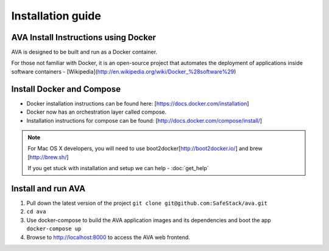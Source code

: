 Installation guide
==================

.. _install:

AVA Install Instructions using Docker
-------------------------------------

AVA is designed to be built and run as a Docker container.

For those not familiar with Docker, it is an open-source project that
automates the deployment of applications inside software containers -
[Wikipedia](http://en.wikipedia.org/wiki/Docker_%28software%29)

Install Docker and Compose
--------------------------

* Docker installation instructions can be found here: [https://docs.docker.com/installation]
* Docker now has an orchestration layer called compose. 
* Installation instructions for compose can be found: [http://docs.docker.com/compose/install/]

.. note::

   For Mac OS X developers, you will need to use boot2docker[http://boot2docker.io/] and brew [http://brew.sh/]

   If you get stuck with installation and setup we can help - :doc:`get_help`

Install and run AVA
-------------------

1. Pull down the latest version of the project ``git clone git@github.com:SafeStack/ava.git``
2. ``cd ava``
3. Use docker-compose to build the AVA application images and its dependencies and boot the app ``docker-compose up``
4. Browse to http://localhost:8000 to access the AVA web frontend.



